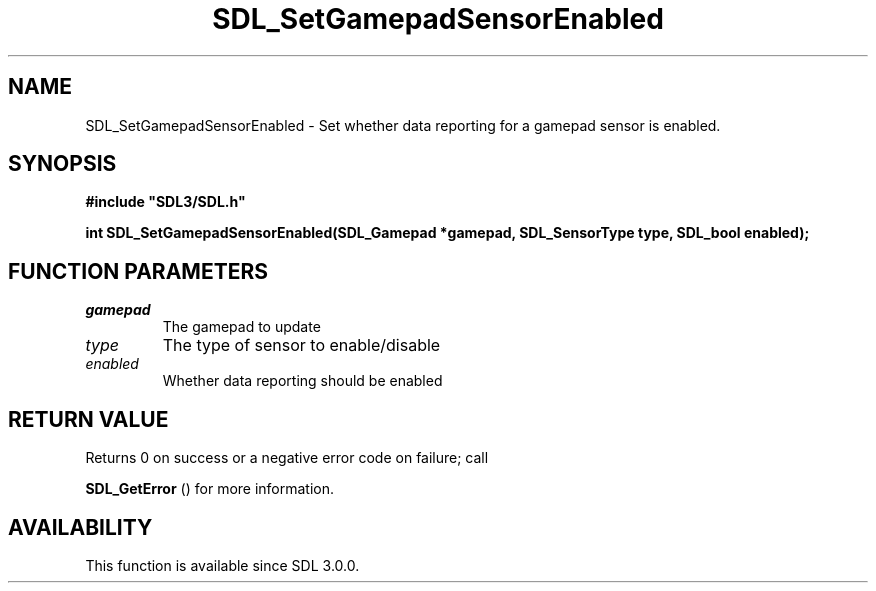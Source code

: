 .\" This manpage content is licensed under Creative Commons
.\"  Attribution 4.0 International (CC BY 4.0)
.\"   https://creativecommons.org/licenses/by/4.0/
.\" This manpage was generated from SDL's wiki page for SDL_SetGamepadSensorEnabled:
.\"   https://wiki.libsdl.org/SDL_SetGamepadSensorEnabled
.\" Generated with SDL/build-scripts/wikiheaders.pl
.\"  revision SDL-aba3038
.\" Please report issues in this manpage's content at:
.\"   https://github.com/libsdl-org/sdlwiki/issues/new
.\" Please report issues in the generation of this manpage from the wiki at:
.\"   https://github.com/libsdl-org/SDL/issues/new?title=Misgenerated%20manpage%20for%20SDL_SetGamepadSensorEnabled
.\" SDL can be found at https://libsdl.org/
.de URL
\$2 \(laURL: \$1 \(ra\$3
..
.if \n[.g] .mso www.tmac
.TH SDL_SetGamepadSensorEnabled 3 "SDL 3.0.0" "SDL" "SDL3 FUNCTIONS"
.SH NAME
SDL_SetGamepadSensorEnabled \- Set whether data reporting for a gamepad sensor is enabled\[char46]
.SH SYNOPSIS
.nf
.B #include \(dqSDL3/SDL.h\(dq
.PP
.BI "int SDL_SetGamepadSensorEnabled(SDL_Gamepad *gamepad, SDL_SensorType type, SDL_bool enabled);
.fi
.SH FUNCTION PARAMETERS
.TP
.I gamepad
The gamepad to update
.TP
.I type
The type of sensor to enable/disable
.TP
.I enabled
Whether data reporting should be enabled
.SH RETURN VALUE
Returns 0 on success or a negative error code on failure; call

.BR SDL_GetError
() for more information\[char46]

.SH AVAILABILITY
This function is available since SDL 3\[char46]0\[char46]0\[char46]

